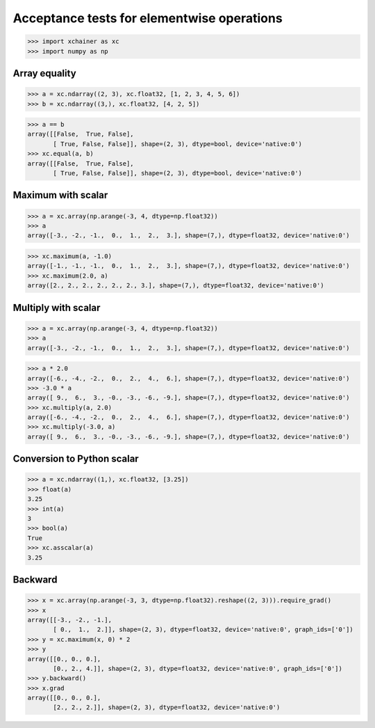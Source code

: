 Acceptance tests for elementwise operations
===========================================

>>> import xchainer as xc
>>> import numpy as np

Array equality
--------------

>>> a = xc.ndarray((2, 3), xc.float32, [1, 2, 3, 4, 5, 6])
>>> b = xc.ndarray((3,), xc.float32, [4, 2, 5])

>>> a == b
array([[False,  True, False],
       [ True, False, False]], shape=(2, 3), dtype=bool, device='native:0')
>>> xc.equal(a, b)
array([[False,  True, False],
       [ True, False, False]], shape=(2, 3), dtype=bool, device='native:0')

Maximum with scalar
-------------------

>>> a = xc.array(np.arange(-3, 4, dtype=np.float32))
>>> a
array([-3., -2., -1.,  0.,  1.,  2.,  3.], shape=(7,), dtype=float32, device='native:0')

>>> xc.maximum(a, -1.0)
array([-1., -1., -1.,  0.,  1.,  2.,  3.], shape=(7,), dtype=float32, device='native:0')
>>> xc.maximum(2.0, a)
array([2., 2., 2., 2., 2., 2., 3.], shape=(7,), dtype=float32, device='native:0')

Multiply with scalar
-------------------

>>> a = xc.array(np.arange(-3, 4, dtype=np.float32))
>>> a
array([-3., -2., -1.,  0.,  1.,  2.,  3.], shape=(7,), dtype=float32, device='native:0')

>>> a * 2.0
array([-6., -4., -2.,  0.,  2.,  4.,  6.], shape=(7,), dtype=float32, device='native:0')
>>> -3.0 * a
array([ 9.,  6.,  3., -0., -3., -6., -9.], shape=(7,), dtype=float32, device='native:0')
>>> xc.multiply(a, 2.0)
array([-6., -4., -2.,  0.,  2.,  4.,  6.], shape=(7,), dtype=float32, device='native:0')
>>> xc.multiply(-3.0, a)
array([ 9.,  6.,  3., -0., -3., -6., -9.], shape=(7,), dtype=float32, device='native:0')

Conversion to Python scalar
---------------------------

>>> a = xc.ndarray((1,), xc.float32, [3.25])
>>> float(a)
3.25
>>> int(a)
3
>>> bool(a)
True
>>> xc.asscalar(a)
3.25

Backward
--------
>>> x = xc.array(np.arange(-3, 3, dtype=np.float32).reshape((2, 3))).require_grad()
>>> x
array([[-3., -2., -1.],
       [ 0.,  1.,  2.]], shape=(2, 3), dtype=float32, device='native:0', graph_ids=['0'])
>>> y = xc.maximum(x, 0) * 2
>>> y
array([[0., 0., 0.],
       [0., 2., 4.]], shape=(2, 3), dtype=float32, device='native:0', graph_ids=['0'])
>>> y.backward()
>>> x.grad
array([[0., 0., 0.],
       [2., 2., 2.]], shape=(2, 3), dtype=float32, device='native:0')
